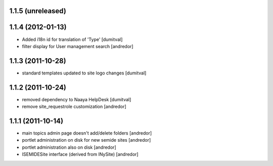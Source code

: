 1.1.5 (unreleased)
------------------

1.1.4 (2012-01-13)
------------------
* Added i18n id for translation of 'Type' [dumitval]
* filter display for User management search [andredor]

1.1.3 (2011-10-28)
------------------
* standard templates updated to site logo changes [dumitval]

1.1.2 (2011-10-24)
------------------
* removed dependency to Naaya HelpDesk [dumitval]
* remove site_requestrole customization [andredor]

1.1.1 (2011-10-14)
------------------
* main topics admin page doesn't add/delete folders [andredor]
* portlet administration on disk for new semide sites [andredor]
* portlet administration also on disk [andredor]
* ISEMIDESite interface (derived from INySite) [andredor]
